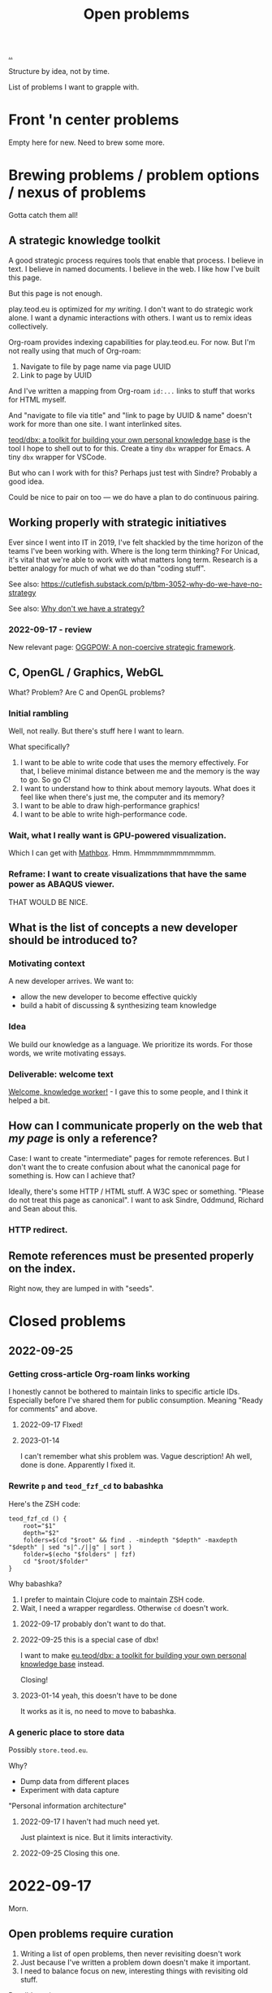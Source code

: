 :PROPERTIES:
:ID: 9dfae94f-677a-49a6-bee3-98a2bb470e48
:END:
#+title: Open problems

[[./..][..]]

Structure by idea, not by time.

List of problems I want to grapple with.

* Front 'n center problems
Empty here for new.
Need to brew some more.
* Brewing problems / problem options / nexus of problems
Gotta catch them all!
** A strategic knowledge toolkit
A good strategic process requires tools that enable that process.
I believe in text.
I believe in named documents.
I believe in the web.
I like how I've built this page.

But this page is not enough.

play.teod.eu is optimized for /my writing/.
I don't want to do strategic work alone.
I want a dynamic interactions with others.
I want us to remix ideas collectively.

Org-roam provides indexing capabilities for play.teod.eu.
For now.
But I'm not really using that much of Org-roam:

1. Navigate to file by page name via page UUID
2. Link to page by UUID

And I've written a mapping from Org-roam =id:...= links to stuff that works for HTML myself.

And "navigate to file via title" and "link to page by UUID & name" doesn't work for more than one site.
I want interlinked sites.

[[id:f4762ab2-c1e5-4b90-9e59-be3ad6e6eafd][teod/dbx: a toolkit for building your own personal knowledge base]] is the tool I hope to shell out to for this.
Create a tiny =dbx= wrapper for Emacs.
A tiny =dbx= wrapper for VSCode.

But who can I work with for this?
Perhaps just test with Sindre?
Probably a good idea.

Could be nice to pair on too --- we do have a plan to do continuous pairing.
** Working properly with strategic initiatives
Ever since I went into IT in 2019, I've felt shackled by the time horizon of the teams I've been working with.
Where is the long term thinking?
For Unicad, it's vital that we're able to work with what matters long term.
Research is a better analogy for much of what we do than "coding stuff".

See also: https://cutlefish.substack.com/p/tbm-3052-why-do-we-have-no-strategy

See also: [[id:b94ada99-dfc3-4f3e-ba69-a4edf5fc1efd][Why don't we have a strategy?]]
*** 2022-09-17 - review
New relevant page: [[id:7e70b878-1ef2-4ab6-885b-727eb557213d][OGGPOW: A non-coercive strategic framework]].
** C, OpenGL / Graphics, WebGL
What?
Problem?
Are C and OpenGL problems?
*** Initial rambling
Well, not really.
But there's stuff here I want to learn.

What  specifically?

1. I want to be able to write code that uses the memory effectively.
   For that, I believe minimal distance between me and the memory is the way to go.
   So go C!
2. I want to understand how to think about memory layouts.
   What does it feel like when there's just me, the computer and its memory?
3. I want to be able to draw high-performance graphics!
4. I want to be able to write high-performance code.
*** Wait, what I really want is GPU-powered visualization.
Which I can get with [[id:cab308ab-00db-4584-89a8-b7371b41275c][Mathbox]].
Hmm.
Hmmmmmmmmmmmm.
*** Reframe: I want to create visualizations that have the same power as ABAQUS viewer.
THAT WOULD BE NICE.
** What is the list of concepts a new developer should be introduced to?
*** Motivating context
A new developer arrives.
We want to:

- allow the new developer to become effective quickly
- build a habit of discussing & synthesizing team knowledge
*** Idea
We build our knowledge as a language.
We prioritize its words.
For those words, we write motivating essays.
*** Deliverable: welcome text
[[id:9c186247-2fe0-4c64-b2b8-5fc6dc110911][Welcome, knowledge worker!]] - I gave this to some people, and I think it helped a bit.
** How can I communicate properly on the web that /my page/ is only a reference?
Case: I want to create "intermediate" pages for remote references.
But I don't want the to create confusion about what the canonical page for something is.
How can I achieve that?

Ideally, there's some HTTP / HTML stuff.
A W3C spec or something.
"Please do not treat this page as canonical".
I want to ask Sindre, Oddmund, Richard and Sean about this.
*** HTTP redirect.
** Remote references must be presented properly on the index.
Right now, they are lumped in with "seeds".
* Closed problems
** 2022-09-25
*** Getting cross-article Org-roam links working
I honestly cannot be bothered to maintain links to specific article IDs.
Especially before I've shared them for public consumption.
Meaning "Ready for comments" and above.
**** 2022-09-17 FIxed!
**** 2023-01-14
I can't remember what shis problem was.
Vague description!
Ah well, done is done.
Apparently I fixed it.
*** Rewrite =p= and =teod_fzf_cd= to babashka
Here's the ZSH code:

#+begin_src
teod_fzf_cd () {
    root="$1"
    depth="$2"
    folders=$(cd "$root" && find . -mindepth "$depth" -maxdepth "$depth" | sed "s|^./||g" | sort )
    folder=$(echo "$folders" | fzf)
    cd "$root/$folder"
}
#+end_src

Why babashka?

1. I prefer to maintain Clojure code to maintain ZSH code.
2. Wait, I need a wrapper regardless.
   Otherwise =cd= doesn't work.
**** 2022-09-17 probably don't want to do that.
**** 2022-09-25 this is a special case of dbx!
I want to make [[id:f4762ab2-c1e5-4b90-9e59-be3ad6e6eafd][eu.teod/dbx: a toolkit for building your own personal knowledge base]] instead.

Closing!
**** 2023-01-14 yeah, this doesn't have to be done
It works as it is, no need to move to babashka.
*** A generic place to store data
Possibly =store.teod.eu=.

Why?

- Dump data from different places
- Experiment with data capture

"Personal information architecture"
**** 2022-09-17 I haven't had much need yet.
Just plaintext is nice. But it limits interactivity.
**** 2022-09-25 Closing this one.
* 2022-09-17
Morn.
** Open problems require curation
1. Writing a list of open problems, then never revisiting doesn't work
2. Just because I've written a problem down doesn't make it important.
3. I need to balance focus on new, interesting things with revisiting old stuff.

Possible actions.

1. Restructure this page as a log.
   Add new entries to the log.
   Review old entries from the log.
2. Enable viewing the open problems as a list
   1. Is "open problem" a page type?
   2. Kinda looks like it
   3. That would make listing open problems "possible"
      1. And I could create a "go to random open problem" button.
* 2022-08-27
ACTION TIME

1. Open problems are nice.
   I want to continue this path.
2. [[id:0cc48734-e933-44cb-a4e8-2678f125f6df][Attention design]] is important.
   What problems are on top?
   For this, just copy the structure from other places.
3. New problems!
   1. Define [[id:6ac830ef-cb3f-48ea-924a-5304384c4b8e][phenomenology]]
   2. Define [[id:0ca0f3d5-ecae-40fe-9e79-2f24e6780079][existentialism]]
   3. Create a data visualization gallery
* 2023-01-22
** Review
dump

- [X] review open problems
- [ ] refocus on CSS & design
- [ ] try change the "main" layout of play.teod.eu
- [X] consider looking into Org-Roam-s SQLite database
*** review open problems
doing
*** refocuss on CSS & interaction design
yes -- need to build those skills
*** try change the "main" layout of play.teod.eu
yes -- then I actually see the stuff I'm making.
*** consider looking into Org-Roam-s SQLite database
Yes! I did. this was rewarding.
**** raw sql
#+begin_src sql
CREATE TABLE files (
    file UNIQUE PRIMARY KEY,
    title ,
    hash NOT NULL,
    atime NOT NULL,
    mtime NOT NULL
)

CREATE TABLE nodes (
    id NOT NULL PRIMARY KEY,
    file NOT NULL,
    level NOT NULL,
    pos NOT NULL,
    todo ,
    priority ,
    scheduled text,
    deadline text,
    title ,
    properties ,
    olp ,
    FOREIGN KEY (file) REFERENCES files (file) ON DELETE CASCADE
)

CREATE TABLE aliases (
    node_id NOT NULL,
    alias ,
    FOREIGN KEY (node_id) REFERENCES nodes (id) ON DELETE CASCADE
)

CREATE TABLE citations (
    node_id NOT NULL,
    cite_key NOT NULL,
    pos NOT NULL,
    properties ,
    FOREIGN KEY (node_id) REFERENCES nodes (id) ON DELETE CASCADE
)

CREATE TABLE refs (
    node_id NOT NULL,
    ref NOT NULL,
    type NOT NULL,
    FOREIGN KEY (node_id) REFERENCES nodes (id) ON DELETE CASCADE
)

CREATE TABLE tags (
    node_id NOT NULL,
    tag ,
    FOREIGN KEY (node_id) REFERENCES nodes (id) ON DELETE CASCADE
)

CREATE TABLE links (
    pos NOT NULL,
    source NOT NULL,
    dest NOT NULL,
    type NOT NULL,
    properties NOT NULL,
    FOREIGN KEY (source) REFERENCES nodes (id) ON DELETE CASCADE
)

CREATE INDEX alias_node_id ON aliases (node_id )
CREATE INDEX refs_node_id ON refs (node_id )
CREATE INDEX tags_node_id ON tags (node_id )
#+end_src
**** What about the Emacs lisp source?
